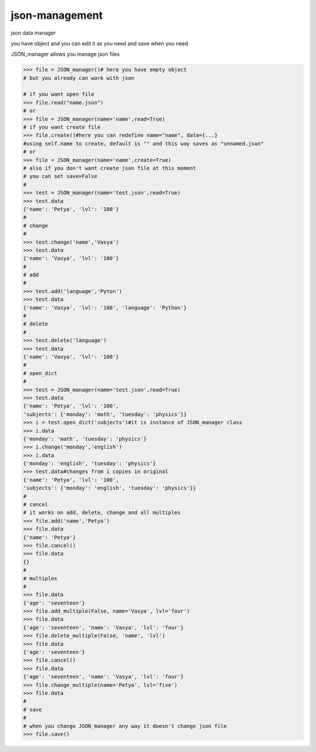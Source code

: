json-management
===============

json data manager 

you have object and you can edit it as you need and save when you need

JSON_manager allows you manage json files

.. code-block:: python

    >>> file = JSON_manager()# here you have empty object
    # but you already can work with json   

    # if you want open file
    >>> file.read("name.json")
    # or
    >>> file = JSON_manager(name='name',read=True)
    # if you want create file
    >>> file.create()#here you can redefine name="name", data={...}
    #using self.name to create, default is "" and this way saves as "unnamed.json"
    # or
    >>> file = JSON_manager(name='name',create=True)
    # also if you don't want create json file at this moment
    # you can set save=False
    #
    >>> test = JSON_manager(name='test.json',read=True)
    >>> test.data
    {'name': 'Petya', 'lvl': '100'}
    #
    # change
    #
    >>> test.change('name','Vasya')
    >>> test.data
    {'name': 'Vasya', 'lvl': '100'}
    #
    # add
    #
    >>> test.add('language','Pyton')
    >>> test.data
    {'name': 'Vasya', 'lvl': '100', 'language': 'Python'}
    #
    # delete
    #
    >>> test.delete('language')
    >>> test.data
    {'name': 'Vasya', 'lvl': '100'}
    #
    # open_dict
    #
    >>> test = JSON_manager(name='test.json',read=True)
    >>> test.data
    {'name': 'Petya', 'lvl': '100',
    'subjects': {'monday': 'math', 'tuesday': 'physics'}}
    >>> i = test.open_dict('subjects')#it is instance of JSON_manager class
    >>> i.data
    {'monday': 'math', 'tuesday': 'physics'}
    >>> i.change('monday','english')
    >>> i.data
    {'monday': 'english', 'tuesday': 'physics'}
    >>> test.data#changes from i copies in original
    {'name': 'Petya', 'lvl': '100', 
    'subjects': {'monday': 'english', 'tuesday': 'physics'}}
    #
    # cancel
    # it works on add, delete, change and all multiples
    >>> file.add('name','Petya')
    >>> file.data
    {'name': 'Petya'}
    >>> file.cancel()
    >>> file.data
    {}
    #
    # multiples
    #
    >>> file.data
    {'age': 'seventeen'}
    >>> file.add_multiple(False, name='Vasya', lvl='four')
    >>> file.data
    {'age': 'seventeen', 'name': 'Vasya', 'lvl': 'four'}
    >>> file.delete_multiple(False, 'name', 'lvl')
    >>> file.data
    {'age': 'seventeen'}
    >>> file.cancel()
    >>> file.data
    {'age': 'seventeen', 'name': 'Vasya', 'lvl': 'four'}
    >>> file.change_multiple(name='Petya', lvl='five')
    >>> file.data
    #
    # save
    #
    # when you change JSON_manager any way it doesn't change json file
    >>> file.save()
    
